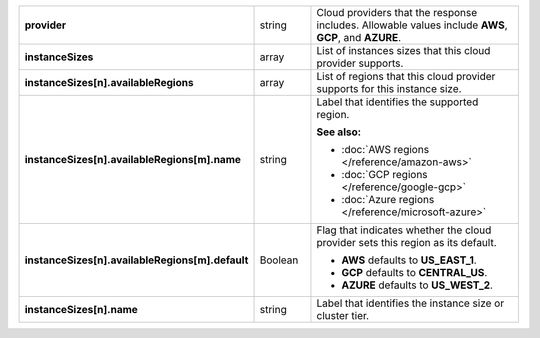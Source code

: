 
.. list-table::
   :stub-columns: 1
   :widths: 20 14 66

   * - provider
     - string
     - Cloud providers that the response includes. Allowable values
       include **AWS**, **GCP**, and **AZURE**.
   * - instanceSizes
     - array
     - List of instances sizes that this cloud provider supports.
   * - instanceSizes[n].availableRegions
     - array
     - List of regions that this cloud provider supports for this
       instance size.
   * - instanceSizes[n].availableRegions[m].name
     - string
     - Label that identifies the supported region.

       **See also:**

       - :doc:`AWS regions </reference/amazon-aws>`
       - :doc:`GCP regions </reference/google-gcp>`
       - :doc:`Azure regions </reference/microsoft-azure>`
   * - instanceSizes[n].availableRegions[m].default
     - Boolean
     - Flag that indicates whether the cloud provider sets this region
       as its default.

       - **AWS** defaults to **US_EAST_1**.
       - **GCP** defaults to **CENTRAL_US**.
       - **AZURE** defaults to **US_WEST_2**.

   * - instanceSizes[n].name
     - string
     - Label that identifies the instance size or cluster tier.
